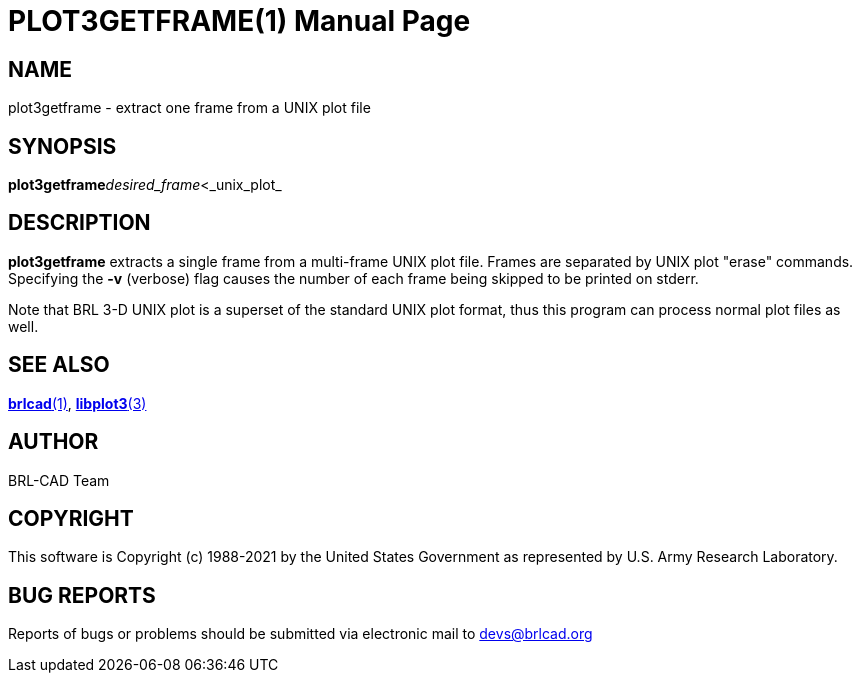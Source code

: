 = PLOT3GETFRAME(1)
BRL-CAD Team
:doctype: manpage
:man manual: BRL-CAD
:man source: BRL-CAD
:page-layout: base

== NAME

plot3getframe - extract one frame from a UNIX plot file

== SYNOPSIS

*plot3getframe*[-v]_desired_frame_<_unix_plot_

== DESCRIPTION

[cmd]*plot3getframe* extracts a single frame from a multi-frame UNIX plot file. Frames are separated by UNIX plot "erase" commands. Specifying the [opt]*-v* (verbose) flag causes the number of each frame being skipped to be printed on stderr.

Note that BRL 3-D UNIX plot is a superset of the standard UNIX plot format, thus this program can process normal plot files as well.

== SEE ALSO

xref:man:1/brlcad.adoc[*brlcad*(1)], xref:man:3/libplot3.adoc[*libplot3*(3)]

== AUTHOR

BRL-CAD Team

== COPYRIGHT

This software is Copyright (c) 1988-2021 by the United States Government as represented by U.S. Army Research Laboratory.

== BUG REPORTS

Reports of bugs or problems should be submitted via electronic mail to mailto:devs@brlcad.org[]